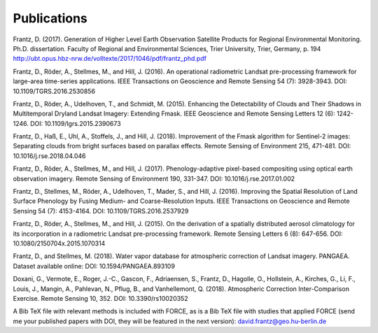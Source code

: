 .. _refs:

Publications
============

Frantz, D. (2017). Generation of Higher Level Earth Observation Satellite Products for Regional Environmental Monitoring. Ph.D. dissertation. Faculty of Regional and Environmental Sciences, Trier University, Trier, Germany, p. 194
http://ubt.opus.hbz-nrw.de/volltexte/2017/1046/pdf/frantz_phd.pdf

Frantz, D., Röder, A., Stellmes, M., and Hill, J. (2016). An operational radiometric Landsat pre-processing framework for large-area time-series applications. IEEE Transactions on Geoscience and Remote Sensing 54 (7): 3928-3943.
DOI: 10.1109/TGRS.2016.2530856

Frantz, D., Röder, A., Udelhoven, T., and Schmidt, M. (2015). Enhancing the Detectability of Clouds and Their Shadows in Multitemporal Dryland Landsat Imagery: Extending Fmask. IEEE Geoscience and Remote Sensing Letters 12 (6): 1242-1246. 
DOI: 10.1109/lgrs.2015.2390673

Frantz, D., Haß, E., Uhl, A., Stoffels, J., and Hill, J. (2018). Improvement of the Fmask algorithm for Sentinel-2 images: Separating clouds from bright surfaces based on parallax effects. Remote Sensing of Environment 215, 471-481.
DOI: 10.1016/j.rse.2018.04.046

Frantz, D., Röder, A., Stellmes, M., and Hill, J. (2017). Phenology-adaptive pixel-based compositing using optical earth observation imagery. Remote Sensing of Environment 190, 331-347. 
DOI: 10.1016/j.rse.2017.01.002

Frantz, D., Stellmes, M., Röder, A., Udelhoven, T., Mader, S., and Hill, J. (2016). Improving the Spatial Resolution of Land Surface Phenology by Fusing Medium- and Coarse-Resolution Inputs. IEEE Transactions on Geoscience and Remote Sensing 54 (7): 4153-4164. 
DOI: 10.1109/TGRS.2016.2537929

Frantz, D., Röder, A., Stellmes, M., and Hill, J. (2015). On the derivation of a spatially distributed aerosol climatology for its incorporation in a radiometric Landsat pre-processing framework. Remote Sensing Letters 6 (8): 647-656. 
DOI: 10.1080/2150704x.2015.1070314

Frantz, D., and Stellmes, M. (2018). Water vapor database for atmospheric correction of Landsat imagery. 
PANGAEA. Dataset available online:
DOI: 10.1594/PANGAEA.893109

Doxani, G., Vermote, E., Roger, J.-C., Gascon, F., Adriaensen, S., Frantz, D., Hagolle, O., Hollstein, A., Kirches, G., Li, F., Louis, J., Mangin, A., Pahlevan, N., Pflug, B., and Vanhellemont, Q. (2018). Atmospheric Correction Inter-Comparison Exercise. Remote Sensing 10, 352.
DOI: 10.3390/rs10020352


A Bib TeX file with relevant methods is included with FORCE, 
as is a Bib TeX file with studies that applied FORCE 
(send me your published papers with DOI, they will be featured in the next version):
david.frantz@geo.hu-berlin.de

